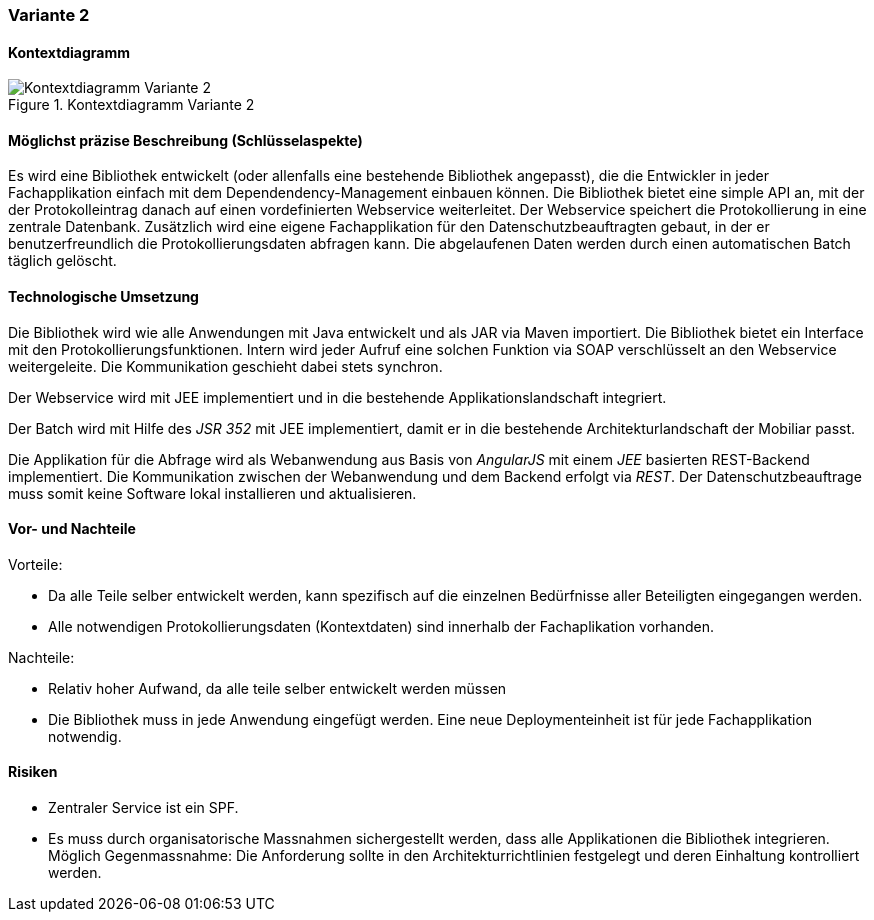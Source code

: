 === Variante 2

==== Kontextdiagramm

.Kontextdiagramm  Variante 2
image::kontext_variante2.png["Kontextdiagramm  Variante 2"]

==== Möglichst präzise Beschreibung (Schlüsselaspekte)

Es wird eine Bibliothek entwickelt (oder allenfalls eine bestehende Bibliothek angepasst), die die Entwickler in
jeder Fachapplikation einfach mit dem Dependendency-Management einbauen können. Die Bibliothek bietet eine simple
API an, mit der der Protokolleintrag danach auf einen vordefinierten Webservice weiterleitet. Der
Webservice speichert die Protokollierung in eine zentrale Datenbank. Zusätzlich wird eine eigene Fachapplikation
für den Datenschutzbeauftragten gebaut, in der er benutzerfreundlich die Protokollierungsdaten abfragen kann. Die
abgelaufenen Daten werden durch einen automatischen Batch täglich gelöscht.

==== Technologische Umsetzung

Die Bibliothek wird wie alle Anwendungen mit Java entwickelt und als JAR via Maven importiert. Die Bibliothek bietet
ein Interface mit den Protokollierungsfunktionen. Intern wird jeder Aufruf eine solchen Funktion via SOAP verschlüsselt
an den Webservice weitergeleite. Die Kommunikation geschieht dabei stets synchron.

Der Webservice wird mit JEE implementiert und in die bestehende Applikationslandschaft integriert.

Der Batch wird mit Hilfe des _JSR 352_ mit JEE implementiert, damit er in die bestehende Architekturlandschaft der Mobiliar passt.

Die Applikation für die Abfrage wird als Webanwendung aus Basis von _AngularJS_ mit einem _JEE_ basierten REST-Backend implementiert.
Die Kommunikation zwischen der Webanwendung und dem Backend erfolgt via _REST_. Der Datenschutzbeauftrage muss somit keine Software
lokal installieren und aktualisieren.

==== Vor- und Nachteile

Vorteile:

- Da alle Teile selber entwickelt werden, kann spezifisch auf die einzelnen Bedürfnisse aller Beteiligten eingegangen werden.
- Alle notwendigen Protokollierungsdaten (Kontextdaten) sind innerhalb der Fachaplikation vorhanden.

Nachteile:

- Relativ hoher Aufwand, da alle teile selber entwickelt werden müssen
- Die Bibliothek muss in jede Anwendung eingefügt werden. Eine neue Deploymenteinheit ist für jede Fachapplikation notwendig.

==== Risiken

- Zentraler Service ist ein SPF.
- Es muss durch organisatorische Massnahmen sichergestellt werden, dass alle Applikationen die Bibliothek integrieren.
Möglich Gegenmassnahme: Die Anforderung sollte in den Architekturrichtlinien festgelegt und deren Einhaltung kontrolliert werden.